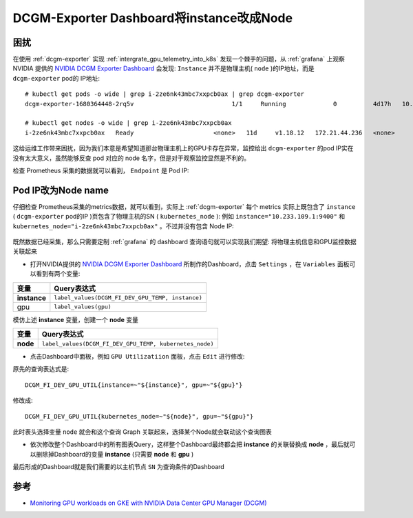 .. _dcgm-exporter_instance_node:

===========================================
DCGM-Exporter Dashboard将instance改成Node
===========================================

困扰
========

在使用 :ref:`dcgm-exporter` 实现 :ref:`intergrate_gpu_telemetry_into_k8s` 发现一个棘手的问题，从 :ref:`grafana` 上观察 NVIDIA 提供的 `NVIDIA DCGM Exporter Dashboard <https://grafana.com/grafana/dashboards/12239-nvidia-dcgm-exporter-dashboard/>`_ 会发现:  ``Instance`` 并不是物理主机( ``node`` )的IP地址，而是 ``dcgm-exporter`` pod的 IP地址::

   # kubectl get pods -o wide | grep i-2ze6nk43mbc7xxpcb0ax | grep dcgm-exporter
   dcgm-exporter-1680364448-2rq5v                           1/1     Running             0          4d17h   10.233.109.1    i-2ze6nk43mbc7xxpcb0ax   <none>           <none>

   # kubectl get nodes -o wide | grep i-2ze6nk43mbc7xxpcb0ax
   i-2ze6nk43mbc7xxpcb0ax   Ready                      <none>   11d     v1.18.12   172.21.44.236   <none>        Alibaba Cloud Linux (Aliyun Linux) 2.1903 LTS (Hunting Beagle)   4.19.91-25.6.al7.x86_64       containerd://1.6.18-1-g64ad7b7ae

.. figure:: ../../_static/kubernetes/gpu/dcgm-exporter_instance.png
   :scale: 50

这给运维工作带来困扰，因为我们本意是希望知道那台物理主机上的GPU卡存在异常，监控给出 ``dcgm-exporter`` 的pod IP实在没有太大意义，虽然能够反查 pod 对应的 node 名字，但是对于观察监控显然是不利的。

检查 Prometheus 采集的数据就可以看到， ``Endpoint`` 是 Pod IP:

.. figure:: ../../_static/kubernetes/gpu/dcgm-exporter_prometheus_endpoint.png
   :scale: 50

Pod IP改为Node name
======================

仔细检查 Prometheus采集的metrics数据，就可以看到，实际上 :ref:`dcgm-exporter` 每个 metrics 实际上既包含了 ``instance`` ( ``dcgm-exporter`` pod的IP )页包含了物理主机的SN ( ``kubernetes_node`` ): 例如 ``instance="10.233.109.1:9400"`` 和 ``kubernetes_node="i-2ze6nk43mbc7xxpcb0ax"`` 。不过并没有包含 Node IP:

.. figure:: ../../_static/kubernetes/gpu/dcgm-exporter_prometheus_query.png
   :scale: 50

既然数据已经采集，那么只需要定制 :ref:`grafana` 的 dashboard 查询语句就可以实现我们期望: 将物理主机信息和GPU监控数据关联起来

- 打开NVIDIA提供的 `NVIDIA DCGM Exporter Dashboard <https://grafana.com/grafana/dashboards/12239-nvidia-dcgm-exporter-dashboard/>`_ 所制作的Dashboard，点击 ``Settings`` ，在 ``Variables`` 面板可以看到有两个变量:

=============  =================================================
变量           Query表达式
=============  =================================================
**instance**   ``label_values(DCGM_FI_DEV_GPU_TEMP, instance)``
gpu            ``label_values(gpu)``
=============  =================================================

模仿上述 **instance** 变量，创建一个 **node** 变量

=============  =======================================================
变量           Query表达式
=============  =======================================================
**node**       ``label_values(DCGM_FI_DEV_GPU_TEMP, kubernetes_node)``
=============  =======================================================

- 点击Dashboard中面板，例如 ``GPU Utilizatiion`` 面板，点击 ``Edit`` 进行修改:

原先的查询表达式是::

   DCGM_FI_DEV_GPU_UTIL{instance=~"${instance}", gpu=~"${gpu}"}

修改成::

   DCGM_FI_DEV_GPU_UTIL{kubernetes_node=~"${node}", gpu=~"${gpu}"}

此时表头选择变量 ``node`` 就会和这个查询 Graph 关联起来，选择某个Node就会联动这个查询图表

- 依次修改整个Dashboard中的所有图表Query，这样整个Dashboard最终都会把 **instance** 的关联替换成 **node** ，最后就可以删除掉Dashboard的变量 **instance** (只需要 **node** 和 **gpu** )

最后形成的Dashboard就是我们需要的以主机节点 ``SN`` 为查询条件的Dashboard

.. figure:: ../../_static/kubernetes/gpu/dcgm-exporter_instance_node.png
   :scale: 20

参考
======

- `Monitoring GPU workloads on GKE with NVIDIA Data Center GPU Manager (DCGM) <https://cloud.google.com/blog/products/containers-kubernetes/monitoring-gpu-workloads-on-gke-with-nvidia-data-center-gpu-manager>`_
